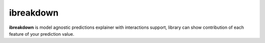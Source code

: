 ibreakdown
==========
.. image:: https://travis-ci.com/jettify/ibreakdown.svg?branch=master
    :target: https://travis-ci.com/jettify/ibreakdown
.. image:: https://codecov.io/gh/jettify/ibreakdown/branch/master/graph/badge.svg
    :target: https://codecov.io/gh/jettify/ibreakdown
.. image:: https://img.shields.io/pypi/pyversions/ibreakdown.svg
    :target: https://pypi.org/project/ibreakdown
.. image:: https://img.shields.io/pypi/v/ibreakdown.svg
    :target: https://pypi.python.org/pypi/ibreakdown


**ibreakdown** is model agnostic predictions explainer with interactions support,
library can show contribution of each feature of your prediction value.

